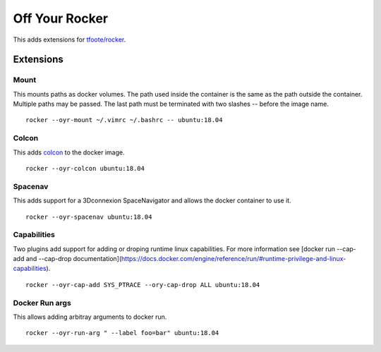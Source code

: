 ===============
Off Your Rocker
===============

This adds extensions for `tfoote/rocker <https://github.com/tfoote/rocker>`_.

Extensions
^^^^^^^^^^

Mount
:::::

This mounts paths as docker volumes.
The path used inside the container is the same as the path outside the container.
Multiple paths may be passed.
The last path must be terminated with two slashes -- before the image name.

::

    rocker --oyr-mount ~/.vimrc ~/.bashrc -- ubuntu:18.04

Colcon
::::::

This adds `colcon <https://colcon.readthedocs.io>`_ to the docker image.

::

    rocker --oyr-colcon ubuntu:18.04

Spacenav
::::::::
This adds support for a 3Dconnexion SpaceNavigator and allows the docker container to use it.

::

    rocker --oyr-spacenav ubuntu:18.04

Capabilities
::::::::::::
Two plugins add support for adding or droping runtime linux capabilities.
For more information see [docker run --cap-add and --cap-drop documentation](https://docs.docker.com/engine/reference/run/#runtime-privilege-and-linux-capabilities).

::

    rocker --oyr-cap-add SYS_PTRACE --ory-cap-drop ALL ubuntu:18.04

Docker Run args
:::::::::::::::
This allows adding arbitray arguments to docker run.

::

    rocker --oyr-run-arg " --label foo=bar" ubuntu:18.04